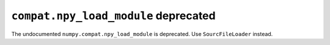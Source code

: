 ``compat.npy_load_module`` deprecated
-------------------------------------

The undocumented ``numpy.compat.npy_load_module`` is deprecated. Use
``SourcFileLoader`` instead.
